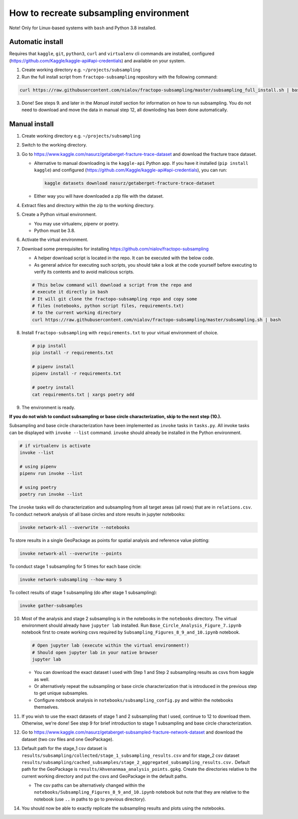 How to recreate subsampling environment
=======================================

Note! Only for Linux-based systems with ``bash`` and Python 3.8 installed.

Automatic install
-----------------

Requires that ``kaggle``, ``git``, ``python3``, ``curl`` and
``virtualenv`` cli commands are installed, configured
(https://github.com/Kaggle/kaggle-api#api-credentials) and available on
your system.

1. Create working directory e.g. ``~/projects/subsampling``
2. Run the full install script from ``fractopo-subsampling`` repository
   with the following command:

.. code:: bash

   curl https://raw.githubusercontent.com/nialov/fractopo-subsampling/master/subsampling_full_install.sh | bash

3. Done! See steps 9. and later in the *Manual install* section for
   information on how to run subsampling. You do not need to download
   and move the data in manual step 12, all downloding has been done
   automatically.

Manual install
--------------

1. Create working directory e.g. ``~/projects/subsampling``

2. Switch to the working directory.

3. Go to https://www.kaggle.com/nasurz/getaberget-fracture-trace-dataset
   and download the fracture trace dataset.

   -  Alternative to manual downloading is the ``kaggle-api`` Python
      app. If you have it installed (``pip install kaggle``) and
      configured (https://github.com/Kaggle/kaggle-api#api-credentials),
      you can run:

      .. code:: bash

         kaggle datasets download nasurz/getaberget-fracture-trace-dataset

   -  Either way you will have downloaded a zip file with the dataset.

4. Extract files and directory within the zip to the working directory.

5. Create a Python virtual environment.

   -  You may use virtualenv, pipenv or poetry.
   -  Python must be 3.8.

6. Activate the virtual environment.

7. Download some prerequisites for installing
   https://github.com/nialov/fractopo-subsampling

   -  A helper download script is located in the repo. It can be
      executed with the below code.
   -  As general advice for executing such scripts, you should take a
      look at the code yourself before executing to verify its contents
      and to avoid malicious scripts.

   .. code:: bash

      # This below command will download a script from the repo and 
      # execute it directly in bash
      # It will git clone the fractopo-subsampling repo and copy some
      # files (notebooks, python script files, requirements.txt)
      # to the current working directory
      curl https://raw.githubusercontent.com/nialov/fractopo-subsampling/master/subsampling.sh | bash

8. Install ``fractopo-subsampling`` with ``requirements.txt`` to your
   virtual environment of choice.

   .. code:: bash

      # pip install
      pip install -r requirements.txt

      # pipenv install
      pipenv install -r requirements.txt

      # poetry install
      cat requirements.txt | xargs poetry add

9. The environment is ready.

**If you do not wish to conduct subsampling or base circle
characterization, skip to the next step (10.).**

Subsampling and base circle characterization have been implemented as
``invoke`` tasks in ``tasks.py``. All invoke tasks can be displayed with
``invoke --list`` command. ``invoke`` should already be installed in the
Python environment.

.. code:: bash

   # if virtualenv is activate
   invoke --list

   # using pipenv
   pipenv run invoke --list

   # using poetry
   poetry run invoke --list

The ``invoke`` tasks will do characterization and subsampling from all
target areas (all rows) that are in ``relations.csv``. To conduct
network analysis of all base circles and store results in jupyter
notebooks:

.. code:: bash

   invoke network-all --overwrite --notebooks

To store results in a single GeoPackage as points for spatial analysis
and reference value plotting:

.. code:: bash

   invoke network-all --overwrite --points

To conduct stage 1 subsampling for 5 times for each base circle:

.. code:: bash

   invoke network-subsampling --how-many 5

To collect results of stage 1 subsampling (do after stage 1
subsampling):

.. code:: bash

   invoke gather-subsamples

10. Most of the analysis and stage 2 subsampling is in the notebooks in
    the ``notebooks`` directory. The virtual environment should already
    have ``jupyter lab`` installed. Run
    ``Base_Circle_Analysis_Figure_7.ipynb`` notebook first to create
    working csvs required by ``Subsampling_Figures_8_9_and_10.ipynb``
    notebook.

    .. code:: bash

       # Open jupyter lab (execute within the virtual environment!)
       # Should open jupyter lab in your native browser
       jupyter lab

    -  You can download the exact dataset I used with Step 1 and Step 2
       subsampling results as csvs from kaggle as well.
    -  Or alternatively repeat the subsampling or base circle
       characterization that is introduced in the previous step to get
       unique subsamples.
    -  Configure notebook analysis in
       ``notebooks/subsampling_config.py`` and within the notebooks
       themselves.

11. If you wish to use the exact datasets of stage 1 and 2 subsampling
    that I used, continue to 12 to download them. Otherwise, we're done!
    See step 9 for brief introduction to stage 1 subsampling and base
    circle characterization.

12. Go to
    https://www.kaggle.com/nasurz/getaberget-subsampled-fracture-network-dataset
    and download the dataset (two csv files and one GeoPackage).

13. Default path for the stage_1 csv dataset is
    ``results/subsampling/collected/stage_1_subsampling_results.csv``
    and for stage_2 csv dataset
    ``results/subsampling/cached_subsamples/stage_2_aggregated_subsampling_results.csv.``
    Default path for the GeoPackage is
    ``results/Ahvenanmaa_analysis_points.gpkg``. Create the directories
    relative to the current working directory and put the csvs and
    GeoPackage in the default paths.

    -  The csv paths can be alternatively changed within the
       ``notebooks/Subsampling_Figures_8_9_and_10.ipynb`` notebook but
       note that they are relative to the notebook (use ``..`` in paths
       to go to previous directory).

14. You should now be able to exactly replicate the subsampling results
    and plots using the notebooks.
